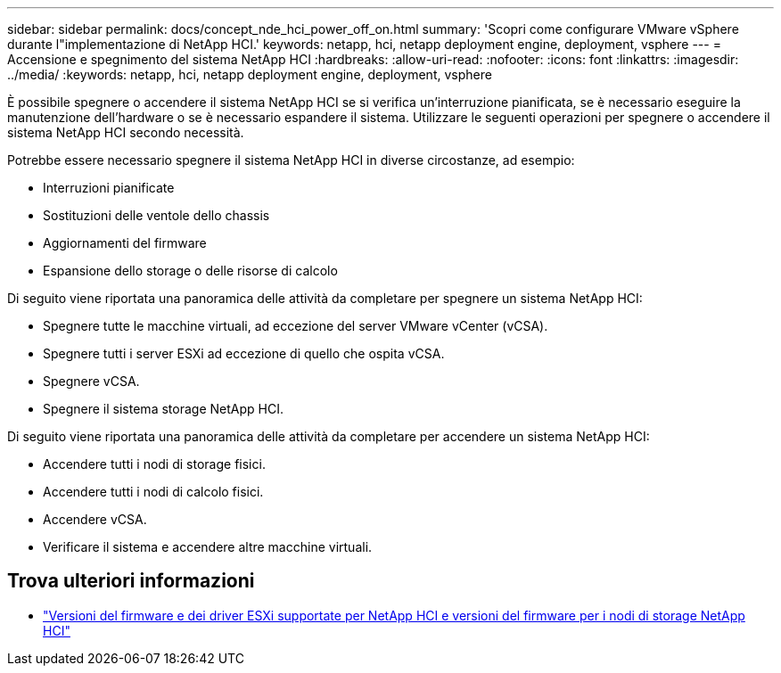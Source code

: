 ---
sidebar: sidebar 
permalink: docs/concept_nde_hci_power_off_on.html 
summary: 'Scopri come configurare VMware vSphere durante l"implementazione di NetApp HCI.' 
keywords: netapp, hci, netapp deployment engine, deployment, vsphere 
---
= Accensione e spegnimento del sistema NetApp HCI
:hardbreaks:
:allow-uri-read: 
:nofooter: 
:icons: font
:linkattrs: 
:imagesdir: ../media/
:keywords: netapp, hci, netapp deployment engine, deployment, vsphere


[role="lead"]
È possibile spegnere o accendere il sistema NetApp HCI se si verifica un'interruzione pianificata, se è necessario eseguire la manutenzione dell'hardware o se è necessario espandere il sistema. Utilizzare le seguenti operazioni per spegnere o accendere il sistema NetApp HCI secondo necessità.

Potrebbe essere necessario spegnere il sistema NetApp HCI in diverse circostanze, ad esempio:

* Interruzioni pianificate
* Sostituzioni delle ventole dello chassis
* Aggiornamenti del firmware
* Espansione dello storage o delle risorse di calcolo


Di seguito viene riportata una panoramica delle attività da completare per spegnere un sistema NetApp HCI:

* Spegnere tutte le macchine virtuali, ad eccezione del server VMware vCenter (vCSA).
* Spegnere tutti i server ESXi ad eccezione di quello che ospita vCSA.
* Spegnere vCSA.
* Spegnere il sistema storage NetApp HCI.


Di seguito viene riportata una panoramica delle attività da completare per accendere un sistema NetApp HCI:

* Accendere tutti i nodi di storage fisici.
* Accendere tutti i nodi di calcolo fisici.
* Accendere vCSA.
* Verificare il sistema e accendere altre macchine virtuali.


[discrete]
== Trova ulteriori informazioni

* link:firmware_driver_versions.html["Versioni del firmware e dei driver ESXi supportate per NetApp HCI e versioni del firmware per i nodi di storage NetApp HCI"]

